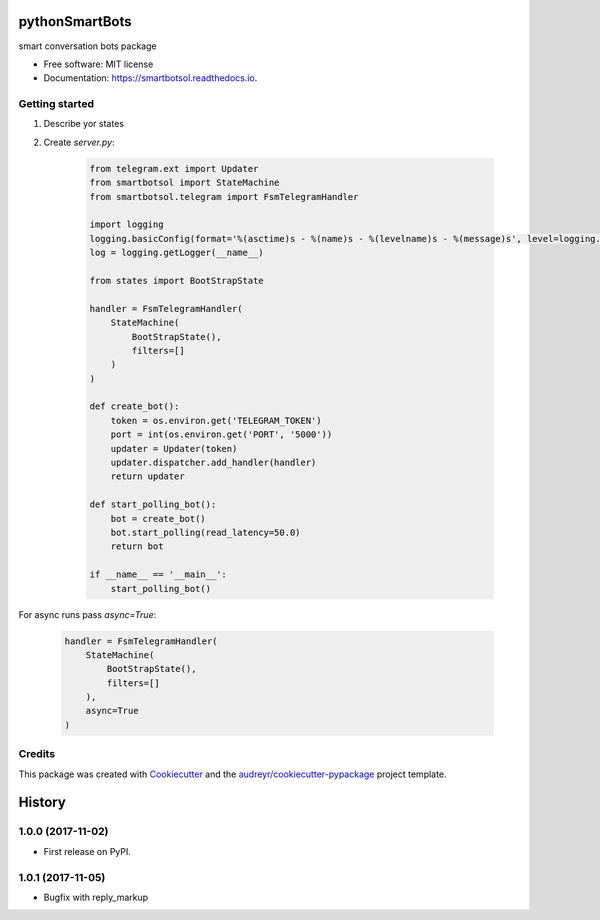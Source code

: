 ===============
pythonSmartBots
===============


.. image:: https://img.shields.io/pypi/v/smartbotsol.svg
        :target: https://pypi.python.org/pypi/smartbotsol

.. image:: https://img.shields.io/travis/dqunbp/smartbotsol.svg
        :target: https://travis-ci.org/dqunbp/smartbotsol

.. image:: https://readthedocs.org/projects/smartbotsol/badge/?version=latest
        :target: https://smartbotsol.readthedocs.io/en/latest/?badge=latest
        :alt: Documentation Status

.. image:: https://pyup.io/repos/github/dqunbp/smartbotsol/shield.svg
     :target: https://pyup.io/repos/github/dqunbp/smartbotsol/
     :alt: Updates


smart conversation bots package


* Free software: MIT license
* Documentation: https://smartbotsol.readthedocs.io.


Getting started
----------------
1. Describe yor states
2. Create `server.py`:

    .. code-block:: python

        from telegram.ext import Updater
        from smartbotsol import StateMachine
        from smartbotsol.telegram import FsmTelegramHandler

        import logging
        logging.basicConfig(format='%(asctime)s - %(name)s - %(levelname)s - %(message)s', level=logging.DEBUG)
        log = logging.getLogger(__name__)

        from states import BootStrapState

        handler = FsmTelegramHandler(
            StateMachine(
                BootStrapState(),
                filters=[]
            )
        )

        def create_bot():
            token = os.environ.get('TELEGRAM_TOKEN')
            port = int(os.environ.get('PORT', '5000'))
            updater = Updater(token)
            updater.dispatcher.add_handler(handler)            
            return updater

        def start_polling_bot():
            bot = create_bot()
            bot.start_polling(read_latency=50.0)
            return bot

        if __name__ == '__main__':
            start_polling_bot()

For async runs pass `async=True`: 

    .. code-block:: python

        handler = FsmTelegramHandler(
            StateMachine(
                BootStrapState(),
                filters=[]
            ),
            async=True
        )

Credits
---------

This package was created with Cookiecutter_ and the `audreyr/cookiecutter-pypackage`_ project template.

.. _Cookiecutter: https://github.com/audreyr/cookiecutter
.. _`audreyr/cookiecutter-pypackage`: https://github.com/audreyr/cookiecutter-pypackage



=======
History
=======

1.0.0 (2017-11-02)
------------------

* First release on PyPI.

1.0.1 (2017-11-05)
------------------

* Bugfix with reply_markup


